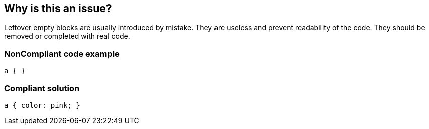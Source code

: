 == Why is this an issue?

Leftover empty blocks are usually introduced by mistake. They are useless and prevent readability of the code. They should be removed or completed with real code.


=== NonCompliant code example

[source,css]
----
a { }
----


=== Compliant solution

[source,css]
----
a { color: pink; }
----

